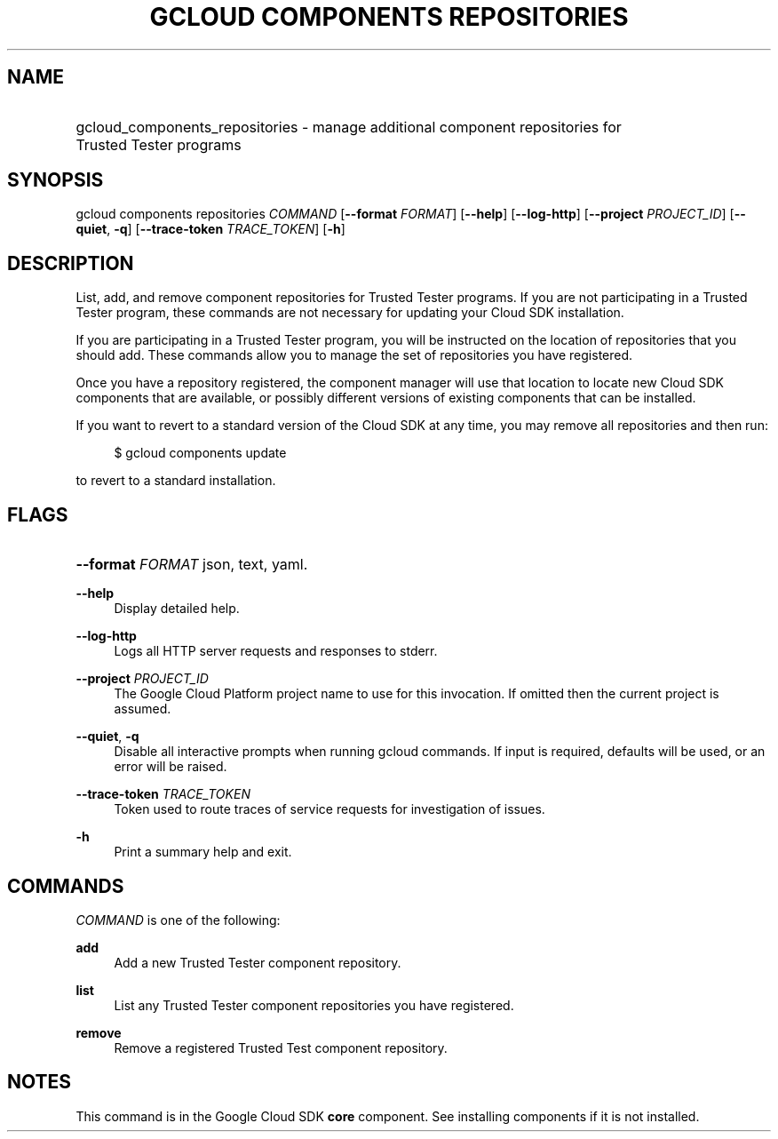 .TH "GCLOUD COMPONENTS REPOSITORIES" "1" "" "" ""
.ie \n(.g .ds Aq \(aq
.el       .ds Aq '
.nh
.ad l
.SH "NAME"
.HP
gcloud_components_repositories \- manage additional component repositories for Trusted Tester programs
.SH "SYNOPSIS"
.sp
gcloud components repositories \fICOMMAND\fR [\fB\-\-format\fR \fIFORMAT\fR] [\fB\-\-help\fR] [\fB\-\-log\-http\fR] [\fB\-\-project\fR \fIPROJECT_ID\fR] [\fB\-\-quiet\fR, \fB\-q\fR] [\fB\-\-trace\-token\fR \fITRACE_TOKEN\fR] [\fB\-h\fR]
.SH "DESCRIPTION"
.sp
List, add, and remove component repositories for Trusted Tester programs\&. If you are not participating in a Trusted Tester program, these commands are not necessary for updating your Cloud SDK installation\&.
.sp
If you are participating in a Trusted Tester program, you will be instructed on the location of repositories that you should add\&. These commands allow you to manage the set of repositories you have registered\&.
.sp
Once you have a repository registered, the component manager will use that location to locate new Cloud SDK components that are available, or possibly different versions of existing components that can be installed\&.
.sp
If you want to revert to a standard version of the Cloud SDK at any time, you may remove all repositories and then run:
.sp
.if n \{\
.RS 4
.\}
.nf
$ gcloud components update
.fi
.if n \{\
.RE
.\}
.sp
to revert to a standard installation\&.
.SH "FLAGS"
.HP
\fB\-\-format\fR \fIFORMAT\fR
json,
text,
yaml\&.
.RE
.PP
\fB\-\-help\fR
.RS 4
Display detailed help\&.
.RE
.PP
\fB\-\-log\-http\fR
.RS 4
Logs all HTTP server requests and responses to stderr\&.
.RE
.PP
\fB\-\-project\fR \fIPROJECT_ID\fR
.RS 4
The Google Cloud Platform project name to use for this invocation\&. If omitted then the current project is assumed\&.
.RE
.PP
\fB\-\-quiet\fR, \fB\-q\fR
.RS 4
Disable all interactive prompts when running gcloud commands\&. If input is required, defaults will be used, or an error will be raised\&.
.RE
.PP
\fB\-\-trace\-token\fR \fITRACE_TOKEN\fR
.RS 4
Token used to route traces of service requests for investigation of issues\&.
.RE
.PP
\fB\-h\fR
.RS 4
Print a summary help and exit\&.
.RE
.SH "COMMANDS"
.sp
\fICOMMAND\fR is one of the following:
.PP
\fBadd\fR
.RS 4
Add a new Trusted Tester component repository\&.
.RE
.PP
\fBlist\fR
.RS 4
List any Trusted Tester component repositories you have registered\&.
.RE
.PP
\fBremove\fR
.RS 4
Remove a registered Trusted Test component repository\&.
.RE
.SH "NOTES"
.sp
This command is in the Google Cloud SDK \fBcore\fR component\&. See installing components if it is not installed\&.
